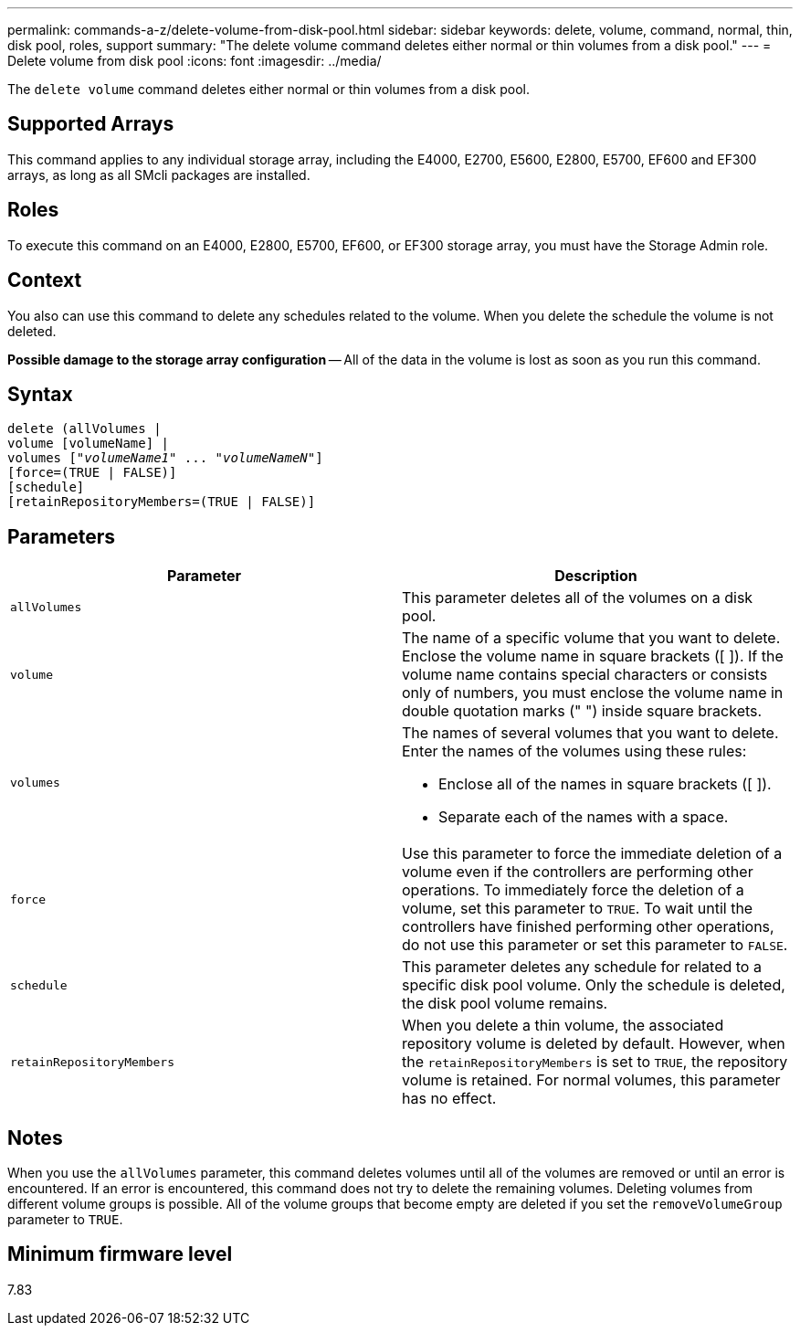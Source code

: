 ---
permalink: commands-a-z/delete-volume-from-disk-pool.html
sidebar: sidebar
keywords: delete, volume, command, normal, thin, disk pool, roles, support
summary: "The delete volume command deletes either normal or thin volumes from a disk pool."
---
= Delete volume from disk pool
:icons: font
:imagesdir: ../media/

[.lead]
The `delete volume` command deletes either normal or thin volumes from a disk pool.

== Supported Arrays

This command applies to any individual storage array, including the E4000, E2700, E5600, E2800, E5700, EF600 and EF300 arrays, as long as all SMcli packages are installed.

== Roles

To execute this command on an E4000, E2800, E5700, EF600, or EF300 storage array, you must have the Storage Admin role.

== Context

You also can use this command to delete any schedules related to the volume. When you delete the schedule the volume is not deleted.

[ATTENTION]
====
*Possible damage to the storage array configuration* -- All of the data in the volume is lost as soon as you run this command.
====

== Syntax
[subs=+macros]
[source,cli]
----
delete (allVolumes |
volume [volumeName] |
pass:quotes[volumes ["_volumeName1_" ... "_volumeNameN_"]]
[force=(TRUE | FALSE)]
[schedule]
[retainRepositoryMembers=(TRUE | FALSE)]
----

== Parameters
[cols="2*",options="header"]
|===
| Parameter| Description
a|
`allVolumes`
a|
This parameter deletes all of the volumes on a disk pool.
a|
`volume`
a|
The name of a specific volume that you want to delete. Enclose the volume name in square brackets ([ ]). If the volume name contains special characters or consists only of numbers, you must enclose the volume name in double quotation marks (" ") inside square brackets.

a|
`volumes`
a|
The names of several volumes that you want to delete. Enter the names of the volumes using these rules:

* Enclose all of the names in square brackets ([ ]).
* Separate each of the names with a space.

a|
`force`
a|
Use this parameter to force the immediate deletion of a volume even if the controllers are performing other operations. To immediately force the deletion of a volume, set this parameter to `TRUE`. To wait until the controllers have finished performing other operations, do not use this parameter or set this parameter to `FALSE`.
a|
`schedule`
a|
This parameter deletes any schedule for related to a specific disk pool volume. Only the schedule is deleted, the disk pool volume remains.
a|
`retainRepositoryMembers`
a|
When you delete a thin volume, the associated repository volume is deleted by default. However, when the `retainRepositoryMembers` is set to `TRUE`, the repository volume is retained. For normal volumes, this parameter has no effect.
|===

== Notes

When you use the `allVolumes` parameter, this command deletes volumes until all of the volumes are removed or until an error is encountered. If an error is encountered, this command does not try to delete the remaining volumes. Deleting volumes from different volume groups is possible. All of the volume groups that become empty are deleted if you set the `removeVolumeGroup` parameter to `TRUE`.

== Minimum firmware level

7.83
